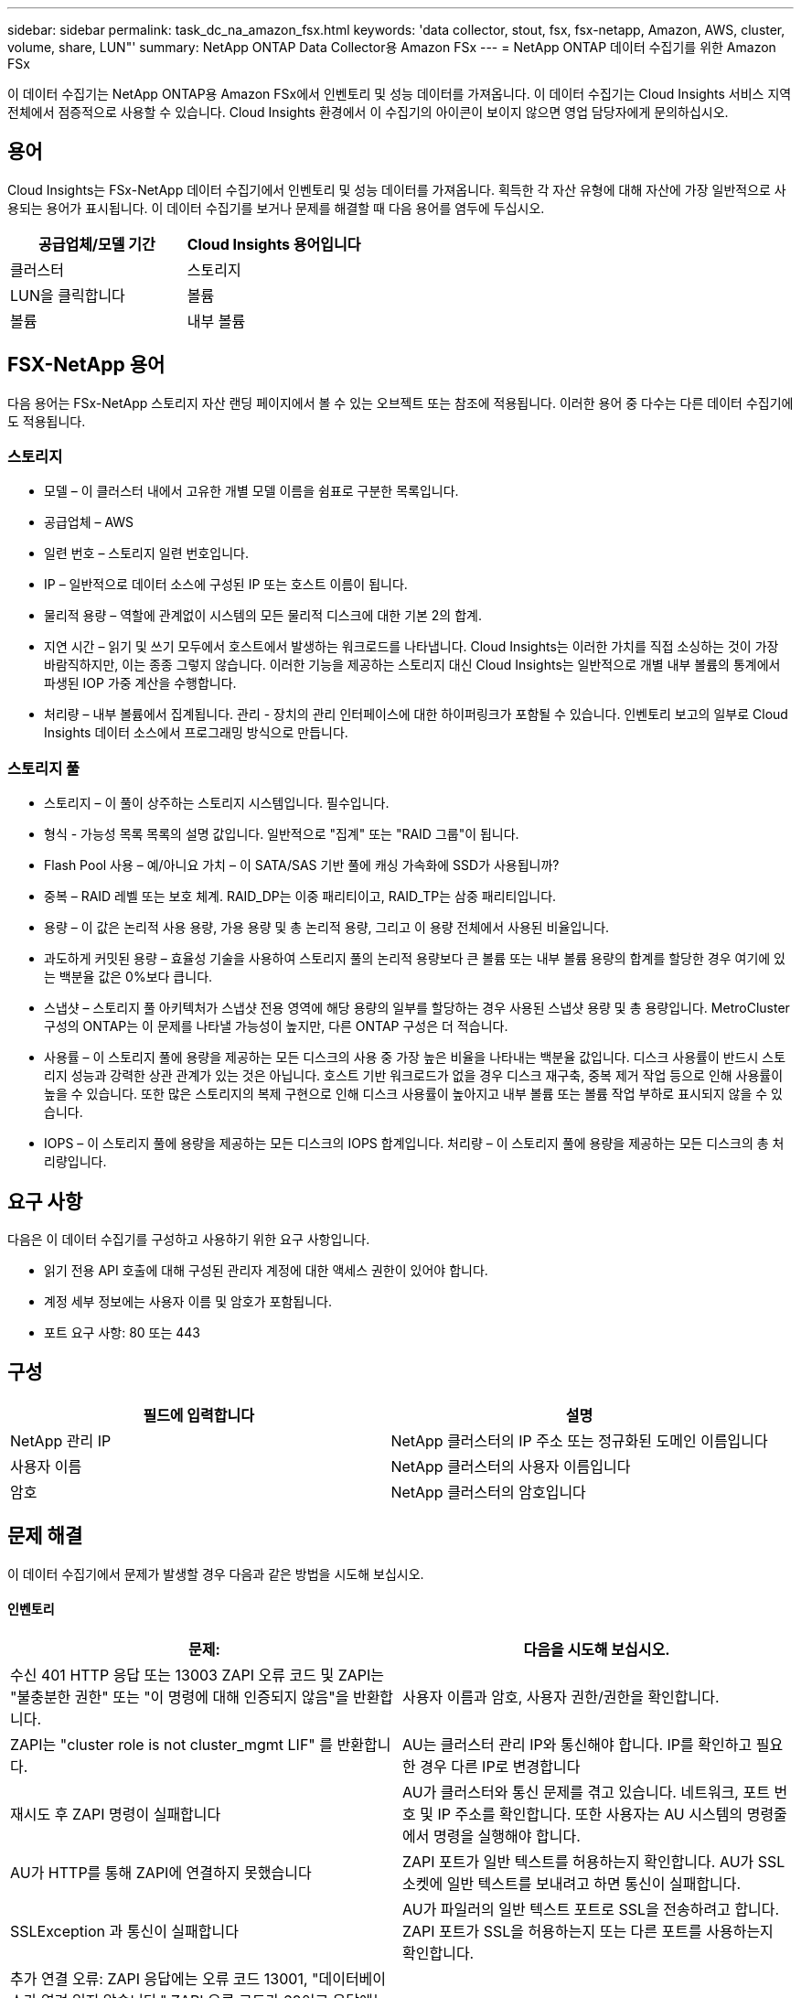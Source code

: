 ---
sidebar: sidebar 
permalink: task_dc_na_amazon_fsx.html 
keywords: 'data collector, stout, fsx, fsx-netapp, Amazon, AWS, cluster, volume, share, LUN"' 
summary: NetApp ONTAP Data Collector용 Amazon FSx 
---
= NetApp ONTAP 데이터 수집기를 위한 Amazon FSx


[role="lead"]
이 데이터 수집기는 NetApp ONTAP용 Amazon FSx에서 인벤토리 및 성능 데이터를 가져옵니다. 이 데이터 수집기는 Cloud Insights 서비스 지역 전체에서 점증적으로 사용할 수 있습니다. Cloud Insights 환경에서 이 수집기의 아이콘이 보이지 않으면 영업 담당자에게 문의하십시오.



== 용어

Cloud Insights는 FSx-NetApp 데이터 수집기에서 인벤토리 및 성능 데이터를 가져옵니다. 획득한 각 자산 유형에 대해 자산에 가장 일반적으로 사용되는 용어가 표시됩니다. 이 데이터 수집기를 보거나 문제를 해결할 때 다음 용어를 염두에 두십시오.

[cols="2*"]
|===
| 공급업체/모델 기간 | Cloud Insights 용어입니다 


| 클러스터 | 스토리지 


| LUN을 클릭합니다 | 볼륨 


| 볼륨 | 내부 볼륨 
|===


== FSX-NetApp 용어

다음 용어는 FSx-NetApp 스토리지 자산 랜딩 페이지에서 볼 수 있는 오브젝트 또는 참조에 적용됩니다. 이러한 용어 중 다수는 다른 데이터 수집기에도 적용됩니다.



=== 스토리지

* 모델 – 이 클러스터 내에서 고유한 개별 모델 이름을 쉼표로 구분한 목록입니다.
* 공급업체 – AWS
* 일련 번호 – 스토리지 일련 번호입니다.
* IP – 일반적으로 데이터 소스에 구성된 IP 또는 호스트 이름이 됩니다.
* 물리적 용량 – 역할에 관계없이 시스템의 모든 물리적 디스크에 대한 기본 2의 합계.
* 지연 시간 – 읽기 및 쓰기 모두에서 호스트에서 발생하는 워크로드를 나타냅니다. Cloud Insights는 이러한 가치를 직접 소싱하는 것이 가장 바람직하지만, 이는 종종 그렇지 않습니다. 이러한 기능을 제공하는 스토리지 대신 Cloud Insights는 일반적으로 개별 내부 볼륨의 통계에서 파생된 IOP 가중 계산을 수행합니다.
* 처리량 – 내부 볼륨에서 집계됩니다. 관리 - 장치의 관리 인터페이스에 대한 하이퍼링크가 포함될 수 있습니다. 인벤토리 보고의 일부로 Cloud Insights 데이터 소스에서 프로그래밍 방식으로 만듭니다.




=== 스토리지 풀

* 스토리지 – 이 풀이 상주하는 스토리지 시스템입니다. 필수입니다.
* 형식 - 가능성 목록 목록의 설명 값입니다. 일반적으로 "집계" 또는 "RAID 그룹"이 됩니다.
* Flash Pool 사용 – 예/아니요 가치 – 이 SATA/SAS 기반 풀에 캐싱 가속화에 SSD가 사용됩니까?
* 중복 – RAID 레벨 또는 보호 체계. RAID_DP는 이중 패리티이고, RAID_TP는 삼중 패리티입니다.
* 용량 – 이 값은 논리적 사용 용량, 가용 용량 및 총 논리적 용량, 그리고 이 용량 전체에서 사용된 비율입니다.
* 과도하게 커밋된 용량 – 효율성 기술을 사용하여 스토리지 풀의 논리적 용량보다 큰 볼륨 또는 내부 볼륨 용량의 합계를 할당한 경우 여기에 있는 백분율 값은 0%보다 큽니다.
* 스냅샷 – 스토리지 풀 아키텍처가 스냅샷 전용 영역에 해당 용량의 일부를 할당하는 경우 사용된 스냅샷 용량 및 총 용량입니다. MetroCluster 구성의 ONTAP는 이 문제를 나타낼 가능성이 높지만, 다른 ONTAP 구성은 더 적습니다.
* 사용률 – 이 스토리지 풀에 용량을 제공하는 모든 디스크의 사용 중 가장 높은 비율을 나타내는 백분율 값입니다. 디스크 사용률이 반드시 스토리지 성능과 강력한 상관 관계가 있는 것은 아닙니다. 호스트 기반 워크로드가 없을 경우 디스크 재구축, 중복 제거 작업 등으로 인해 사용률이 높을 수 있습니다. 또한 많은 스토리지의 복제 구현으로 인해 디스크 사용률이 높아지고 내부 볼륨 또는 볼륨 작업 부하로 표시되지 않을 수 있습니다.
* IOPS – 이 스토리지 풀에 용량을 제공하는 모든 디스크의 IOPS 합계입니다. 처리량 – 이 스토리지 풀에 용량을 제공하는 모든 디스크의 총 처리량입니다.




== 요구 사항

다음은 이 데이터 수집기를 구성하고 사용하기 위한 요구 사항입니다.

* 읽기 전용 API 호출에 대해 구성된 관리자 계정에 대한 액세스 권한이 있어야 합니다.
* 계정 세부 정보에는 사용자 이름 및 암호가 포함됩니다.
* 포트 요구 사항: 80 또는 443




== 구성

[cols="2*"]
|===
| 필드에 입력합니다 | 설명 


| NetApp 관리 IP | NetApp 클러스터의 IP 주소 또는 정규화된 도메인 이름입니다 


| 사용자 이름 | NetApp 클러스터의 사용자 이름입니다 


| 암호 | NetApp 클러스터의 암호입니다 
|===


== 문제 해결

이 데이터 수집기에서 문제가 발생할 경우 다음과 같은 방법을 시도해 보십시오.



==== 인벤토리

[cols="2*"]
|===
| 문제: | 다음을 시도해 보십시오. 


| 수신 401 HTTP 응답 또는 13003 ZAPI 오류 코드 및 ZAPI는 "불충분한 권한" 또는 "이 명령에 대해 인증되지 않음"을 반환합니다. | 사용자 이름과 암호, 사용자 권한/권한을 확인합니다. 


| ZAPI는 "cluster role is not cluster_mgmt LIF" 를 반환합니다. | AU는 클러스터 관리 IP와 통신해야 합니다. IP를 확인하고 필요한 경우 다른 IP로 변경합니다 


| 재시도 후 ZAPI 명령이 실패합니다 | AU가 클러스터와 통신 문제를 겪고 있습니다. 네트워크, 포트 번호 및 IP 주소를 확인합니다. 또한 사용자는 AU 시스템의 명령줄에서 명령을 실행해야 합니다. 


| AU가 HTTP를 통해 ZAPI에 연결하지 못했습니다 | ZAPI 포트가 일반 텍스트를 허용하는지 확인합니다. AU가 SSL 소켓에 일반 텍스트를 보내려고 하면 통신이 실패합니다. 


| SSLException 과 통신이 실패합니다 | AU가 파일러의 일반 텍스트 포트로 SSL을 전송하려고 합니다. ZAPI 포트가 SSL을 허용하는지 또는 다른 포트를 사용하는지 확인합니다. 


| 추가 연결 오류: ZAPI 응답에는 오류 코드 13001, "데이터베이스가 열려 있지 않습니다." ZAPI 오류 코드가 60이고 응답에는 "API가 시간에 완료되지 않았습니다."가 포함되어 있습니다. ZAPI 응답에는 "initialize_session() returned NULL environment" ZAPI가 포함되어 있습니다. ZAPI 오류 코드는 14007이고 응답에는 "노드가 정상 상태가 아닙니다"가 포함되어 있습니다. | 네트워크, 포트 번호 및 IP 주소를 확인합니다. 또한 사용자는 AU 시스템의 명령줄에서 명령을 실행해야 합니다. 
|===
추가 정보는 에서 찾을 수 있습니다 link:concept_requesting_support.html["지원"] 페이지 또는 에 있습니다 link:https://docs.netapp.com/us-en/cloudinsights/CloudInsightsDataCollectorSupportMatrix.pdf["Data Collector 지원 매트릭스"].
